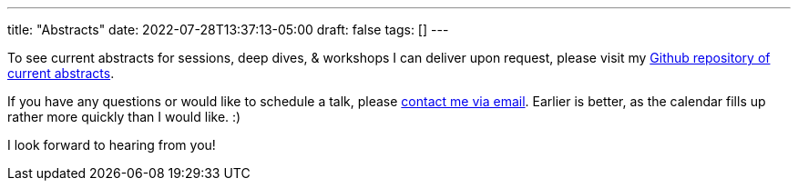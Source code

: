 ---
title: "Abstracts"
date: 2022-07-28T13:37:13-05:00
draft: false
tags: []
---

To see current abstracts for sessions, deep dives, & workshops I can deliver upon request, please visit my link:https://github.com/mkheck/current-abstracts[Github repository of current abstracts].

If you have any questions or would like to schedule a talk, please link:mailto:mark@thehecklers.com[contact me via email]. Earlier is better, as the calendar fills up rather more quickly than I would like. :)

I look forward to hearing from you!

